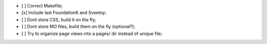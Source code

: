 
- [ ] Correct Makefile;
- [x] Include last Foundation6 and Sveetoy;
- [ ] Dont store CSS, build it on the fly;
- [ ] Dont store MO files, build them on the fly (optional?);
- [ ] Try to organize page views into a pages/ dir instead of unique file;
